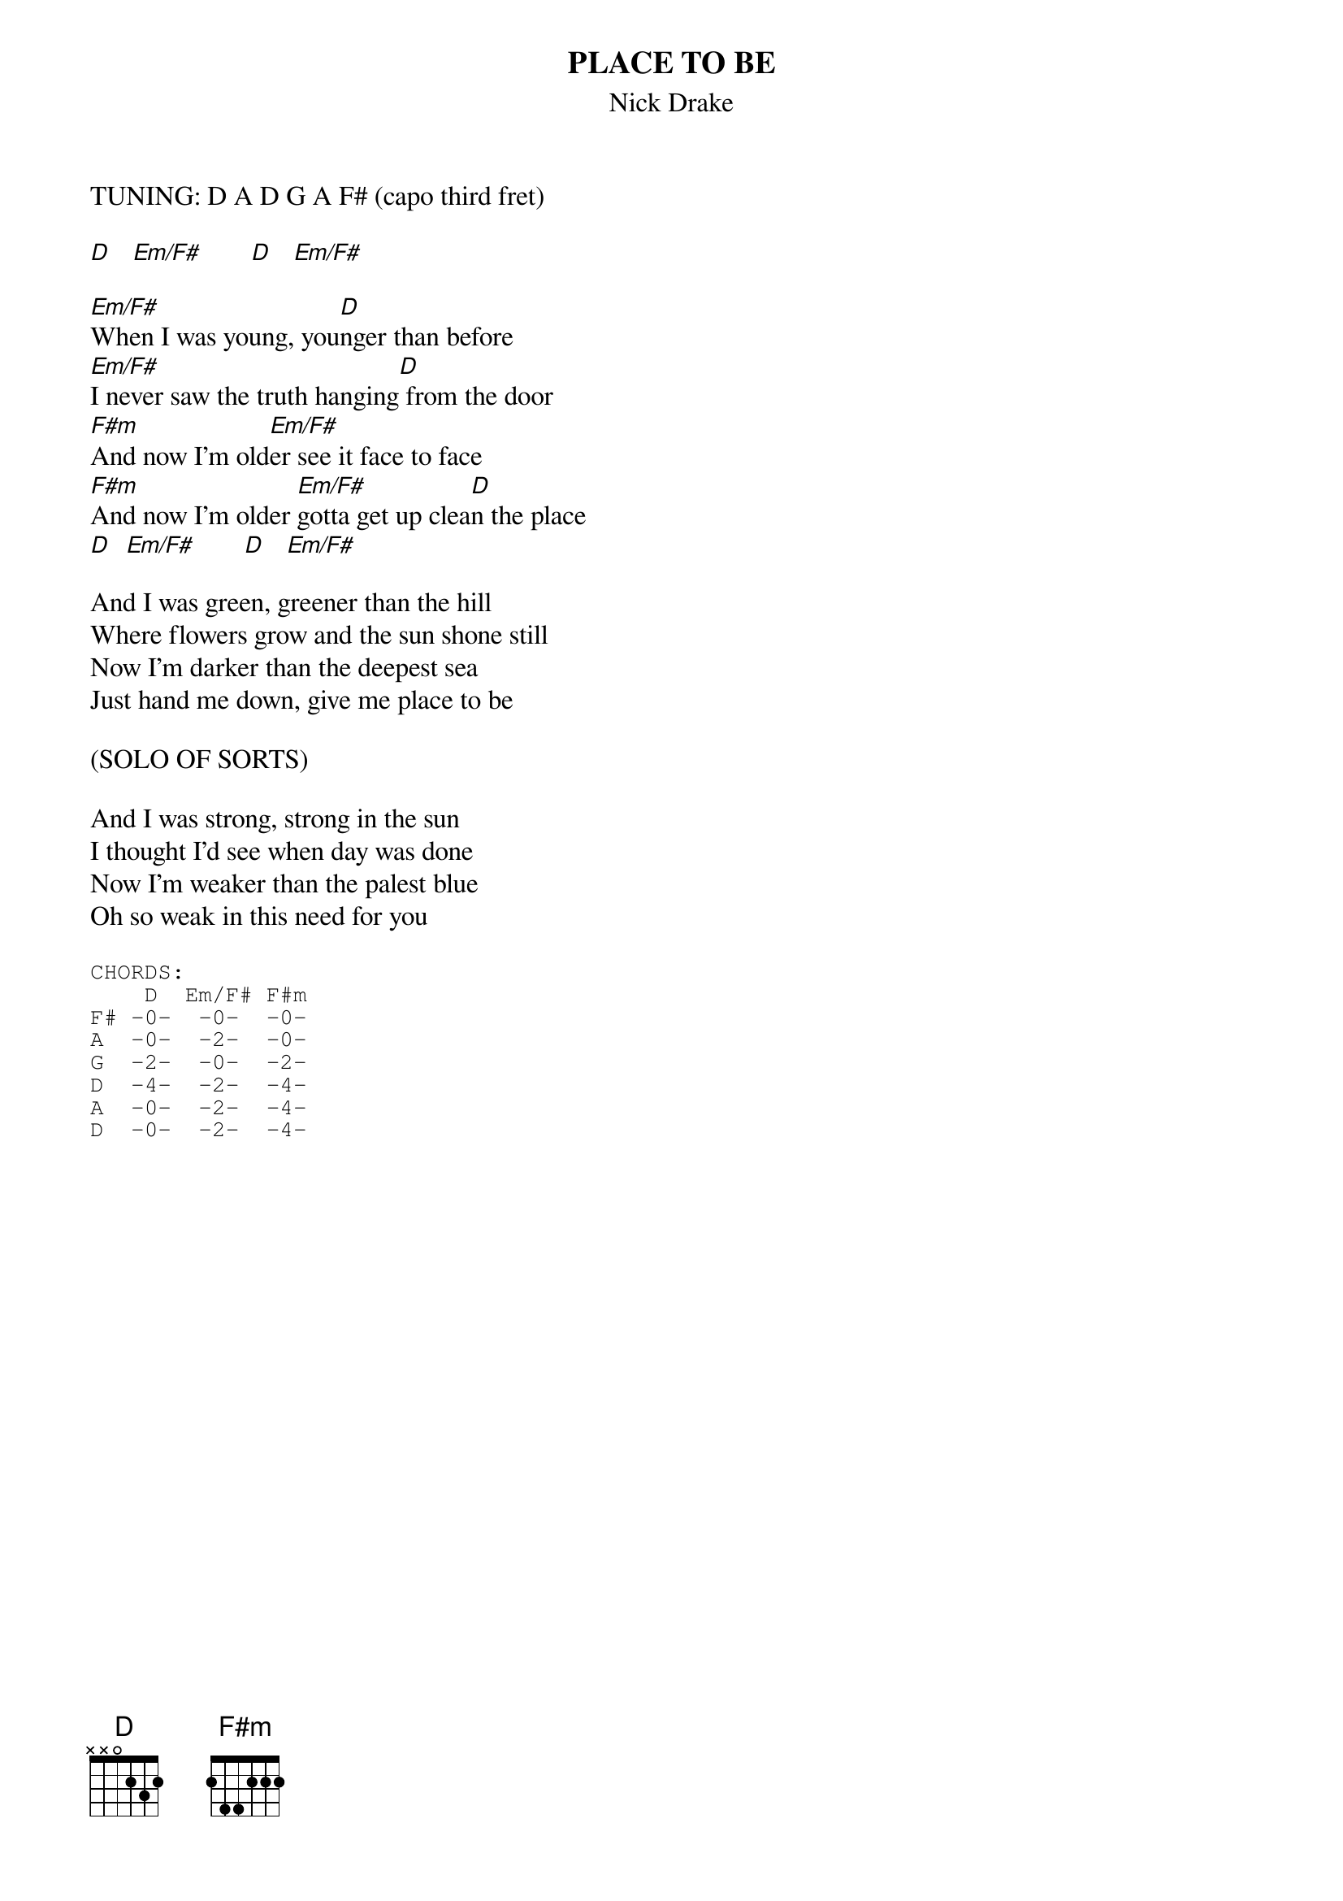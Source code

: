 # From: Harlan L Thompson <harlant@uhunix.uhcc.Hawaii.Edu>
{t:PLACE TO BE}
{st:Nick Drake}

TUNING: D A D G A F# (capo third fret)

[D]   [Em/F#]       [D]   [Em/F#]      

[Em/F#]When I was young, you[D]nger than before
[Em/F#]I never saw the truth hanging[D] from the door
[F#m]And now I'm old[Em/F#]er see it face to face
[F#m]And now I'm older [Em/F#]gotta get up clea[D]n the place
[D]  [Em/F#]       [D]   [Em/F#]      

And I was green, greener than the hill
Where flowers grow and the sun shone still
Now I'm darker than the deepest sea
Just hand me down, give me place to be

(SOLO OF SORTS)

And I was strong, strong in the sun
I thought I'd see when day was done
Now I'm weaker than the palest blue
Oh so weak in this need for you

{sot}
CHORDS:
    D  Em/F# F#m
F# -0-  -0-  -0-
A  -0-  -2-  -0-
G  -2-  -0-  -2-
D  -4-  -2-  -4-
A  -0-  -2-  -4-
D  -0-  -2-  -4-
{eot}
#
# NOTE: While playing D, constantly hammer on and off the second fret note 
# of the G string.  With Em/F#, the second fret note of the lowest D string 
# is hammered on, then the second fret note of the A string is often 
# hammered on too.  There is much more going on in this song, particularly 
# the solo, but I figured something is better than nothing.  Maybe I'll get 
# back and do a more detailed version one of these days- anyone else who 
# wants to try is very welcome to.
